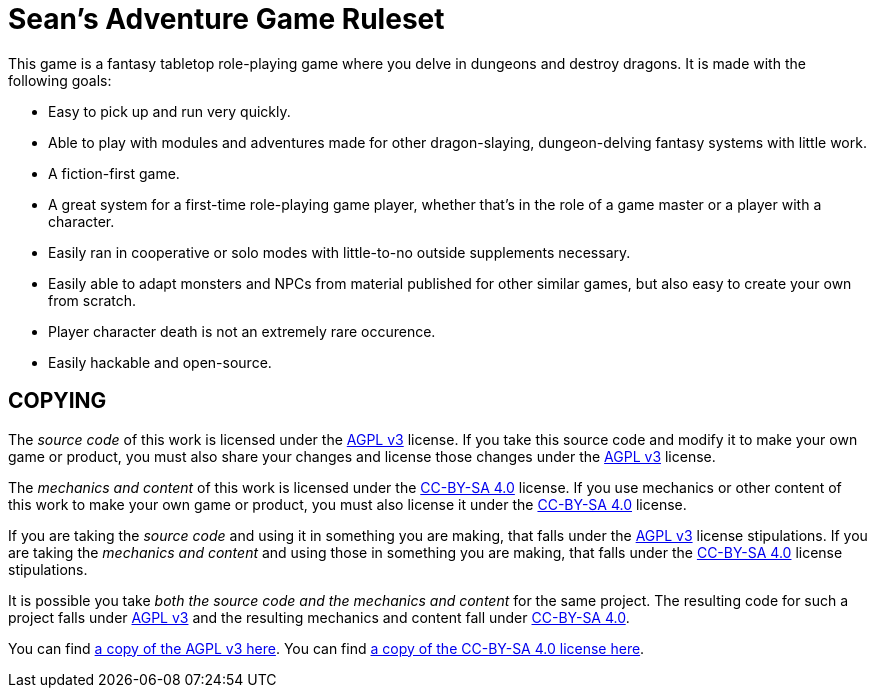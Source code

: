 :agpl: https://www.gnu.org/licenses/agpl-3.0.en.html
:cc-by-sa: https://creativecommons.org/licenses/by-sa/4.0/
:imagesdir: images

= Sean's Adventure Game Ruleset

This game is a fantasy tabletop role-playing game where you delve in dungeons and destroy dragons.
It is made with the following goals:

* Easy to pick up and run very quickly.
* Able to play with modules and adventures made for other dragon-slaying, dungeon-delving fantasy systems with little work.
* A fiction-first game.
* A great system for a first-time role-playing game player, whether that's in the role of a game master or a player with a character.
* Easily ran in cooperative or solo modes with little-to-no outside supplements necessary.
* Easily able to adapt monsters and NPCs from material published for other similar games, but also easy to create your own from scratch.
* Player character death is not an extremely rare occurence.
* Easily hackable and open-source.

== COPYING

The _source code_ of this work is licensed under the {agpl}[AGPL v3] license.
If you take this source code and modify it to make your own game or product, you must also share your changes and license those changes under the {agpl}[AGPL v3] license.

The _mechanics and content_ of this work is licensed under the {cc-by-sa}[CC-BY-SA 4.0] license.
If you use mechanics or other content of this work to make your own game or product, you must also license it under the {cc-by-sa}[CC-BY-SA 4.0] license.

If you are taking the _source code_ and using it in something you are making, that falls under the {agpl}[AGPL v3] license stipulations.
If you are taking the _mechanics and content_ and using those in something you are making, that falls under the {cc-by-sa}[CC-BY-SA 4.0] license stipulations.

It is possible you take _both the source code and the mechanics and content_ for the same project.
The resulting code for such a project falls under {agpl}[AGPL v3] and the resulting mechanics and content fall under {cc-by-sa}[CC-BY-SA 4.0].

You can find link:LICENSE-AGPL[a copy of the AGPL v3 here].
You can find link:LICENSE-CC-BY-SA-4.0[a copy of the CC-BY-SA 4.0 license here].